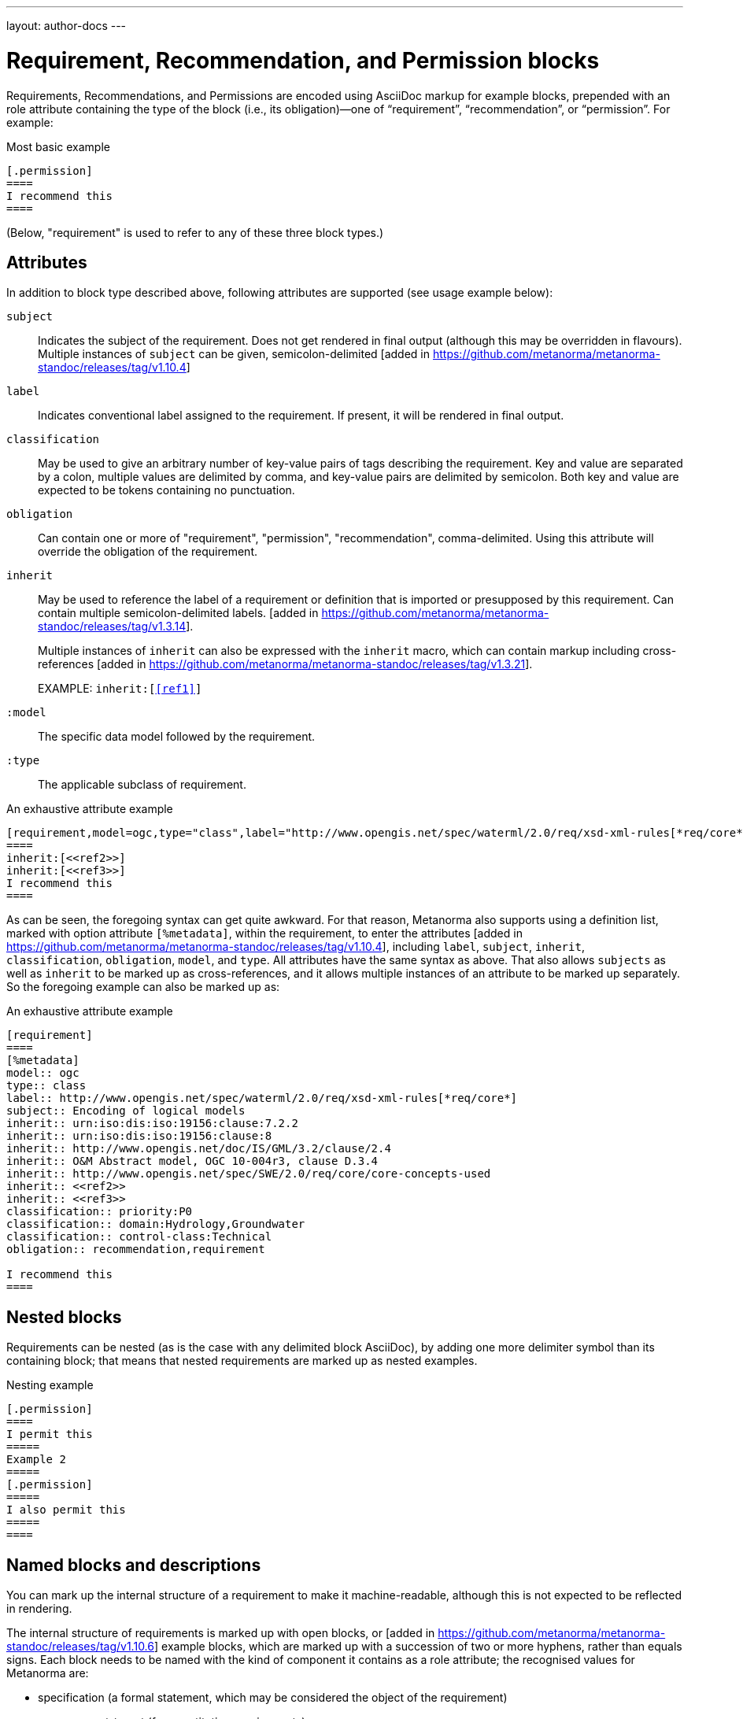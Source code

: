 ---
layout: author-docs
---

= Requirement, Recommendation, and Permission blocks

Requirements, Recommendations, and Permissions are encoded using AsciiDoc markup
for example blocks, prepended with an role attribute containing the type of the block
(i.e., its obligation)—one of “requirement”, “recommendation”, or “permission”. For example:

[source,asciidoc]
.Most basic example
-----
[.permission]
====
I recommend this
====
-----

(Below, "requirement" is used to refer to any of these three block types.)

== Attributes

In addition to block type described above,
following attributes are supported (see usage example below):

`subject`:: Indicates the subject of the requirement.
Does not get rendered in final output (although this may be overridden in flavours).
Multiple instances of `subject` can be given, semicolon-delimited [added in https://github.com/metanorma/metanorma-standoc/releases/tag/v1.10.4]

`label`:: Indicates conventional label assigned to the requirement.
If present, it will be rendered in final output.

`classification`:: May be used to give an arbitrary number of key-value pairs of tags describing
the requirement. Key and value are separated by a colon, multiple values are delimited by comma,
and key-value pairs are delimited by semicolon.
Both key and value are expected to be tokens containing no punctuation.

`obligation`:: Can contain one or more of "requirement", "permission", "recommendation",
comma-delimited. Using this attribute will override the obligation of the requirement.

`inherit`:: May be used to reference the label of a requirement or definition
that is imported or presupposed by this requirement.
Can contain multiple semicolon-delimited
labels. [added in https://github.com/metanorma/metanorma-standoc/releases/tag/v1.3.14]. +
+
Multiple instances of `inherit` can also be expressed with the `inherit` macro,
which can contain markup including
cross-references [added in https://github.com/metanorma/metanorma-standoc/releases/tag/v1.3.21]. +
+
EXAMPLE: `inherit:[<<ref1>>]`

`:model`:: The specific data model followed by the requirement.

`:type`:: The applicable subclass of requirement.

[source,asciidoc]
.An exhaustive attribute example
-----
[requirement,model=ogc,type="class",label="http://www.opengis.net/spec/waterml/2.0/req/xsd-xml-rules[*req/core*]",subject="Encoding of logical models",inherit="urn:iso:dis:iso:19156:clause:7.2.2;urn:iso:dis:iso:19156:clause:8;http://www.opengis.net/doc/IS/GML/3.2/clause/2.4;O&M Abstract model, OGC 10-004r3, clause D.3.4;http://www.opengis.net/spec/SWE/2.0/req/core/core-concepts-used",classification="priority:P0;domain:Hydrology,Groundwater;control-class:Technical",obligation="recommendation,requirement"]
====
inherit:[<<ref2>>]
inherit:[<<ref3>>]
I recommend this
====
-----

As can be seen, the foregoing syntax can get quite awkward. For that reason, Metanorma also supports
using a definition list, marked with option attribute `[%metadata]`, within the requirement,
to enter the attributes [added in https://github.com/metanorma/metanorma-standoc/releases/tag/v1.10.4],
including `label`, `subject`, `inherit`, `classification`, `obligation`, `model`, and `type`.
All attributes have the same syntax as above. That also allows `subjects` as well as `inherit` to
be marked up as cross-references, and it allows multiple instances of an attribute to be marked up
separately. So the foregoing example can also be marked up as:

[source,asciidoc]
.An exhaustive attribute example
-----
[requirement]
====
[%metadata]
model:: ogc
type:: class
label:: http://www.opengis.net/spec/waterml/2.0/req/xsd-xml-rules[*req/core*]
subject:: Encoding of logical models
inherit:: urn:iso:dis:iso:19156:clause:7.2.2
inherit:: urn:iso:dis:iso:19156:clause:8
inherit:: http://www.opengis.net/doc/IS/GML/3.2/clause/2.4
inherit:: O&M Abstract model, OGC 10-004r3, clause D.3.4
inherit:: http://www.opengis.net/spec/SWE/2.0/req/core/core-concepts-used
inherit:: <<ref2>>
inherit:: <<ref3>>
classification:: priority:P0
classification:: domain:Hydrology,Groundwater
classification:: control-class:Technical
obligation:: recommendation,requirement

I recommend this
====
-----


== Nested blocks

Requirements can be nested (as is the case with any delimited block AsciiDoc),
by adding one more delimiter symbol than its containing block; that means that
nested requirements are marked up as nested examples.

[source,asciidoc]
.Nesting example
-----
[.permission]
====
I permit this
=====
Example 2
=====
[.permission]
=====
I also permit this
=====
====
-----

== Named blocks and descriptions

You can mark up the internal structure of a requirement to make it machine-readable,
although this is not expected to be reflected in rendering.

The internal structure of requirements is marked up with open blocks,
or [added in https://github.com/metanorma/metanorma-standoc/releases/tag/v1.10.6] example blocks,
which are marked up with a succession of two or more hyphens, rather than equals signs.
Each block needs to be named with the kind of component it contains
as a role attribute; the recognised values for Metanorma are:

* specification (a formal statement, which may be considered
the object of the requirement)
* measurement-target  (for quantitative requirements)
* verification (verification steps for the requirement)
* import (code stubs)
* component (generic component of requirement) [added in https://github.com/metanorma/metanorma-standoc/releases/tag/v1.10.4]

For example:

[source,asciidoc]
.An example of a requirement with four components
-----
[.requirement]
====
[.specification]
--
This is a formal specification
--

[.measurement-target]
=====
This is a measurement target
=====

[.verification]
--
This is a verification step
--

[.import]
--
This is a code stub
--

====
-----

The component value is associated with an additional `class` attribute, to 
specify the particular kind of component; if no such attribute is given,
the default value is "component".

[source,asciidoc]
----
[.requirement]
====

[.component,class=conditions]
--
The following conditions need to be fulfilled...
--
====
----

The combination of example markup and open block markup  allows us to combine
nested requirements with internal structure for the nested requirements:

[source,asciidoc]
.An example of nested requirements with components
-----
[.requirement,label="requirement A"]
====

[.requirement,label="requirement A1"]
=====

[.specification]
--
This is a formal specification
--

=====

[.requirement,label="requirement A2"]
=====

[.measurement-target]
--
This is a measurement target
--

=====

====
-----

Any text not wrapped in a named open block is considered to be part of a description.

Any text in a named open block allowed under Metanorma is considered to be a separate
subpart of the requirement. These blocks can have types, referring to the conventions
or computer frameworks that they follow. They are given by setting the `type` attribute
on the open block:

[source,asciidoc]
.An example of mixed descriptions and typed open blocks
-----
[.requirement,label="requirement A"]
====

This is some descriptive text.

[.specification,type=EBNF]
--
This is a formal specification in EBNF
--

This is some more descriptive text.

====
-----


Text in a named open block may be include or consist of machine-readable code; any such
code needs to be wrapped in turn in a source code element, which is expected to
contain an attribute giving the computer language the block is expressed in.
(The notion of "language" may be expanded to include a particular computer framework
that the code is to be run under.)
`[sourcecode,text]` is taken as meaning that the block is still human readable.
The language of a source code block is likely to be distinct from the type of named block
it is contained in.

[source,asciidoc]
.An example of machine-readable code in a specification
-----
[.requirement,label="requirement A"]
====

This is some descriptive text.

[.verification,type=heuristic]
--
[source,ruby]
----
instances.each do |i|
  warn "uh-oh" if i > 5
end
----
--

====
-----


By default, both named blocks and descriptions will be included in final output.
Often, though not always, named blocks contain machine-readable code which is not
intended to be included in the output, but is supplemental to the human-readable
description. That is signalled through the options attribute `exclude` on the named block.

[source,asciidoc]
.An example of a complex recommendation with named blocks
-----
[.recommendation,label="/ogc/recommendation/wfs/2",subject="user"]
====
I recommend _this_.
[.specification,type="tabular"]
--
This is the object of the recommendation:
|===
|Object |Value
|Mission | Accomplished
|===
--
As for the measurement targets,
[.measurement-target]
--
The measurement target shall be measured as:
[stem]
++++
r/1 = 0
++++
--
[.verification,type="comprehensive"]
--
The following code will be run for verification:
[source,CoreRoot]
----
CoreRoot(success): HttpResponse
if (success)
  recommendation(label: success-response)
end
----
--

[.import%exclude]
--
[source,CoreRoot]
----
success-response()
----
--
====
-----

